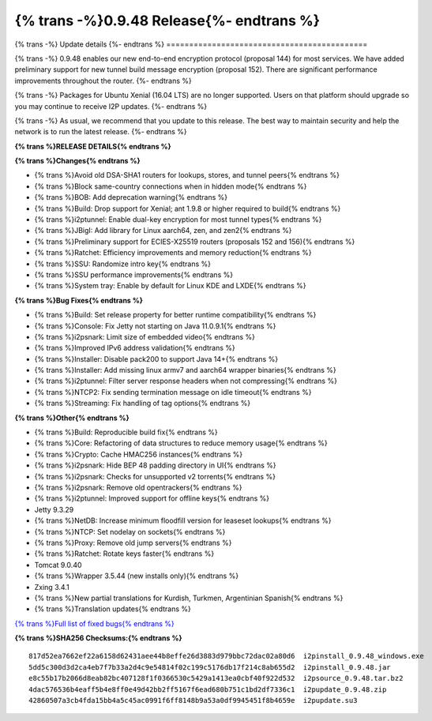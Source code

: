 ===========================================
{% trans -%}0.9.48 Release{%- endtrans %}
===========================================

.. meta::
   :author: zzz
   :date: 2020-11-30
   :category: release
   :excerpt: {% trans %}0.9.48 with performance enhancements{% endtrans %}

{% trans -%}
Update details
{%- endtrans %}
============================================

{% trans -%}
0.9.48 enables our new end-to-end encryption protocol (proposal 144) for most services.
We have added preliminary support for new tunnel build message encryption (proposal 152).
There are significant performance improvements throughout the router.
{%- endtrans %}

{% trans -%}
Packages for Ubuntu Xenial (16.04 LTS) are no longer supported.
Users on that platform should upgrade so you may continue to receive I2P updates.
{%- endtrans %}

{% trans -%}
As usual, we recommend that you update to this release. The best way to
maintain security and help the network is to run the latest release.
{%- endtrans %}


**{% trans %}RELEASE DETAILS{% endtrans %}**

**{% trans %}Changes{% endtrans %}**

- {% trans %}Avoid old DSA-SHA1 routers for lookups, stores, and tunnel peers{% endtrans %}
- {% trans %}Block same-country connections when in hidden mode{% endtrans %}
- {% trans %}BOB: Add deprecation warning{% endtrans %}
- {% trans %}Build: Drop support for Xenial; ant 1.9.8 or higher required to build{% endtrans %}
- {% trans %}i2ptunnel: Enable dual-key encryption for most tunnel types{% endtrans %}
- {% trans %}JBigI: Add library for Linux aarch64, zen, and zen2{% endtrans %}
- {% trans %}Preliminary support for ECIES-X25519 routers (proposals 152 and 156){% endtrans %}
- {% trans %}Ratchet: Efficiency improvements and memory reduction{% endtrans %}
- {% trans %}SSU: Randomize intro key{% endtrans %}
- {% trans %}SSU performance improvements{% endtrans %}
- {% trans %}System tray: Enable by default for Linux KDE and LXDE{% endtrans %}



**{% trans %}Bug Fixes{% endtrans %}**

- {% trans %}Build: Set release property for better runtime compatibility{% endtrans %}
- {% trans %}Console: Fix Jetty not starting on Java 11.0.9.1{% endtrans %}
- {% trans %}i2psnark: Limit size of embedded video{% endtrans %}
- {% trans %}Improved IPv6 address validation{% endtrans %}
- {% trans %}Installer: Disable pack200 to support Java 14+{% endtrans %}
- {% trans %}Installer: Add missing linux armv7 and aarch64 wrapper binaries{% endtrans %}
- {% trans %}i2ptunnel: Filter server response headers when not compressing{% endtrans %}
- {% trans %}NTCP2: Fix sending termination message on idle timeout{% endtrans %}
- {% trans %}Streaming: Fix handling of tag options{% endtrans %}



**{% trans %}Other{% endtrans %}**

- {% trans %}Build: Reproducible build fix{% endtrans %}
- {% trans %}Core: Refactoring of data structures to reduce memory usage{% endtrans %}
- {% trans %}Crypto: Cache HMAC256 instances{% endtrans %}
- {% trans %}i2psnark: Hide BEP 48 padding directory in UI{% endtrans %}
- {% trans %}i2psnark: Checks for unsupported v2 torrents{% endtrans %}
- {% trans %}i2psnark: Remove old opentrackers{% endtrans %}
- {% trans %}i2ptunnel: Improved support for offline keys{% endtrans %}
- Jetty 9.3.29
- {% trans %}NetDB: Increase minimum floodfill version for leaseset lookups{% endtrans %}
- {% trans %}NTCP: Set nodelay on sockets{% endtrans %}
- {% trans %}Proxy: Remove old jump servers{% endtrans %}
- {% trans %}Ratchet: Rotate keys faster{% endtrans %}
- Tomcat 9.0.40
- {% trans %}Wrapper 3.5.44 (new installs only){% endtrans %}
- Zxing 3.4.1
- {% trans %}New partial translations for Kurdish, Turkmen, Argentinian Spanish{% endtrans %}
- {% trans %}Translation updates{% endtrans %}




`{% trans %}Full list of fixed bugs{% endtrans %}`__

__ http://{{ i2pconv('trac.i2p2.i2p') }}/query?resolution=fixed&milestone=0.9.48


**{% trans %}SHA256 Checksums:{% endtrans %}**

::

   817d52ea7662ef22a6158d62431aee44b8effe26d3883d979bbc72dac02a80d6  i2pinstall_0.9.48_windows.exe
   5dd5c300d3d2ca4eb7f7b33a2d4c9e54814f02c199c5176db17f214c8ab655d2  i2pinstall_0.9.48.jar
   e8c55b17b2066d8eab82bc407128f1f0366530c5429a1413ea0cbf40f922d532  i2psource_0.9.48.tar.bz2
   4dac576536b4eaff5b4e8ff0e49d42bb2ff5167f6ead680b751c1bd2df7336c1  i2pupdate_0.9.48.zip
   42860507a3cb4fda15bb4a5c45ac0991f6ff8148b9a53a0df9945451f8b4659e  i2pupdate.su3




